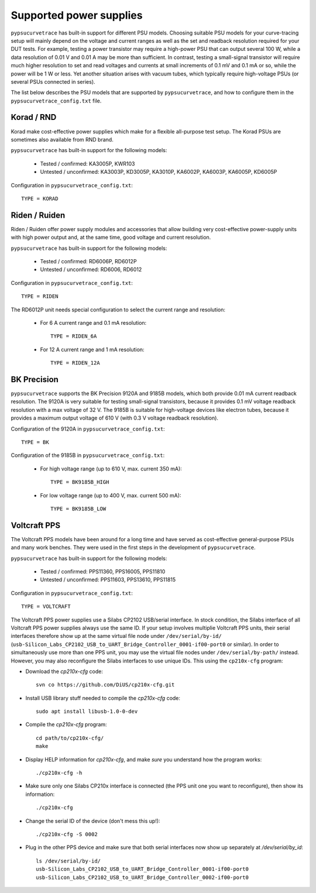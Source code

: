 .. _supported_PSUs:

************************
Supported power supplies
************************

``pypsucurvetrace`` has built-in support for different PSU models. Choosing suitable PSU models for your curve-tracing setup will mainly depend on the voltage and current ranges as well as the set and readback resolution required for your DUT tests. For example, testing a power transistor may require a high-power PSU that can output several 100 W, while a data resolution of 0.01 V and 0.01 A may be more than sufficient. In contrast, testing a small-signal transistor will require much higher resolution to set and read voltages and currents at small increments of 0.1 mV and 0.1 mA or so, while the power will be 1 W or less. Yet another situation arises with vacuum tubes, which typically require high-voltage PSUs (or several PSUs connected in series).

The list below describes the PSU models that are supported by ``pypsucurvetrace``, and how to configure them in the ``pypsucurvetrace_config.txt`` file.

Korad / RND
-----------
Korad make cost-effective power supplies which make for a flexible all-purpose test setup. The Korad PSUs are sometimes also available from RND brand.

``pypsucurvetrace`` has built-in support for the following models:

   * Tested / confirmed: KA3005P, KWR103
   * Untested / unconfirmed: KA3003P, KD3005P, KA3010P, KA6002P, KA6003P, KA6005P, KD6005P
   
Configuration in ``pypsucurvetrace_config.txt``::

   TYPE = KORAD


Riden / Ruiden
--------------
Riden / Ruiden offer power supply modules and accessories that allow building very cost-effective power-supply units with high power output and, at the same time, good voltage and current resolution.

``pypsucurvetrace`` has built-in support for the following models:

   * Tested / confirmed: RD6006P, RD6012P
   * Untested / unconfirmed: RD6006, RD6012   
   
Configuration in ``pypsucurvetrace_config.txt``::

   TYPE = RIDEN
   
The RD6012P unit needs special configuration to select the current range and resolution:

   * For 6 A current range and 0.1 mA resolution::
   
      TYPE = RIDEN_6A
   
   * For 12 A current range and 1 mA resolution::
   
      TYPE = RIDEN_12A


BK Precision
------------
``pypsucurvetrace`` supports the BK Precision 9120A and 9185B models, which both provide 0.01 mA current readback resolution. The 9120A is very suitable for testing small-signal transistors, because it provides 0.1 mV voltage readback resolution with a max voltage of 32 V. The 9185B is suitable for high-voltage devices like electron tubes, because it provides a maximum output voltage of 610 V (with 0.3 V voltage readback resolution).

Configuration of the 9120A in ``pypsucurvetrace_config.txt``::

   TYPE = BK
   
Configuration of the 9185B in ``pypsucurvetrace_config.txt``:

   * For high voltage range (up to 610 V, max. current 350 mA)::
   
      TYPE = BK9185B_HIGH
   
   * For low voltage range (up to 400 V, max. current 500 mA)::
   
      TYPE = BK9185B_LOW




Voltcraft PPS
-------------
The Voltcraft PPS models have been around for a long time and have served as cost-effective general-purpose PSUs and many work benches. They were used in the first steps in the development of ``pypsucurvetrace``.

``pypsucurvetrace`` has built-in support for the following models:

   * Tested / confirmed: PPS11360, PPS16005, PPS11810
   * Untested / unconfirmed: PPS11603, PPS13610, PPS11815

Configuration in ``pypsucurvetrace_config.txt``::

   TYPE = VOLTCRAFT


The Voltcraft PPS power supplies use a Silabs CP2102 USB/serial interface. In stock condition, the Silabs interface of all Voltcraft PPS power supplies always use the same ID. If your setup involves multiplie Voltcraft PPS units, their serial interfaces therefore show up at the same virtual file node under ``/dev/serial/by-id/`` (``usb-Silicon_Labs_CP2102_USB_to_UART_Bridge_Controller_0001-if00-port0`` or similar). In order to simultaneously use more than one PPS unit, you may use the virtual file nodes under ``/dev/serial/by-path/`` instead. However, you may also reconfigure the Silabs interfaces to use unique IDs. This using the ``cp210x-cfg`` program:

* Download the `cp210x-cfg` code::

   svn co https://github.com/DiUS/cp210x-cfg.git
   

* Install USB library stuff needed to compile the `cp210x-cfg` code::

   sudo apt install libusb-1.0-0-dev 


* Compile the `cp210x-cfg` program::

   cd path/to/cp210x-cfg/
   make

* Display HELP information for `cp210x-cfg`, and make *sure* you understand how the program works::

   ./cp210x-cfg -h

* Make sure only one Silabs CP210x interface is connected (the PPS unit one you want to reconfigure), then show its information::

   ./cp210x-cfg

* Change the serial ID of the device (don't mess this up!)::

   ./cp210x-cfg -S 0002

* Plug in the other PPS device and make sure that both serial interfaces now show up separately at `/dev/serial/by_id`::

   ls /dev/serial/by-id/
   usb-Silicon_Labs_CP2102_USB_to_UART_Bridge_Controller_0001-if00-port0
   usb-Silicon_Labs_CP2102_USB_to_UART_Bridge_Controller_0002-if00-port0
